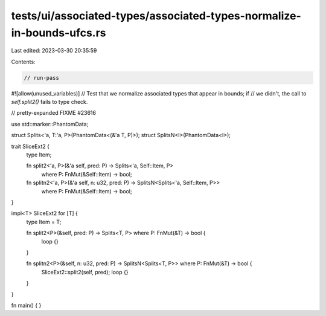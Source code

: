 tests/ui/associated-types/associated-types-normalize-in-bounds-ufcs.rs
======================================================================

Last edited: 2023-03-30 20:35:59

Contents:

.. code-block:: rs

    // run-pass
#![allow(unused_variables)]
// Test that we normalize associated types that appear in bounds; if
// we didn't, the call to `self.split2()` fails to type check.

// pretty-expanded FIXME #23616

use std::marker::PhantomData;

struct Splits<'a, T:'a, P>(PhantomData<(&'a T, P)>);
struct SplitsN<I>(PhantomData<I>);

trait SliceExt2 {
    type Item;

    fn split2<'a, P>(&'a self, pred: P) -> Splits<'a, Self::Item, P>
        where P: FnMut(&Self::Item) -> bool;
    fn splitn2<'a, P>(&'a self, n: u32, pred: P) -> SplitsN<Splits<'a, Self::Item, P>>
        where P: FnMut(&Self::Item) -> bool;
}

impl<T> SliceExt2 for [T] {
    type Item = T;

    fn split2<P>(&self, pred: P) -> Splits<T, P> where P: FnMut(&T) -> bool {
        loop {}
    }

    fn splitn2<P>(&self, n: u32, pred: P) -> SplitsN<Splits<T, P>> where P: FnMut(&T) -> bool {
        SliceExt2::split2(self, pred);
        loop {}
    }
}

fn main() { }



